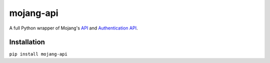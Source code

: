 ==========
mojang-api
==========

A full Python wrapper of Mojang's `API <http://wiki.vg/Mojang_API>`_ and `Authentication API <http://wiki.vg/Authentication>`_.

Installation
------------
``pip install mojang-api``
